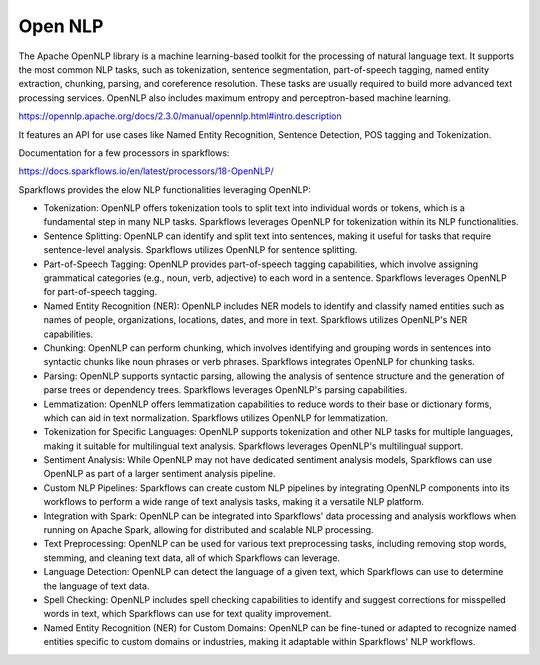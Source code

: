 Open NLP
========

The Apache OpenNLP library is a machine learning-based toolkit for the processing of natural language text. It supports the most common NLP tasks, such as tokenization, sentence segmentation, part-of-speech tagging, named entity extraction, chunking, parsing, and coreference resolution. These tasks are usually required to build more advanced text processing services. OpenNLP also includes maximum entropy and perceptron-based machine learning.

https://opennlp.apache.org/docs/2.3.0/manual/opennlp.html#intro.description


It features an API for use cases like Named Entity Recognition, Sentence Detection, POS tagging and Tokenization.


Documentation for a few processors in sparkflows:

https://docs.sparkflows.io/en/latest/processors/18-OpenNLP/

Sparkflows provides the elow NLP functionalities leveraging OpenNLP:

* Tokenization: OpenNLP offers tokenization tools to split text into individual words or tokens, which is a fundamental step in many NLP tasks. Sparkflows leverages OpenNLP for tokenization within its NLP functionalities.

* Sentence Splitting: OpenNLP can identify and split text into sentences, making it useful for tasks that require sentence-level analysis. Sparkflows utilizes OpenNLP for sentence splitting.

* Part-of-Speech Tagging: OpenNLP provides part-of-speech tagging capabilities, which involve assigning grammatical categories (e.g., noun, verb, adjective) to each word in a sentence. Sparkflows leverages OpenNLP for part-of-speech tagging.

* Named Entity Recognition (NER): OpenNLP includes NER models to identify and classify named entities such as names of people, organizations, locations, dates, and more in text. Sparkflows utilizes OpenNLP's NER capabilities.

* Chunking: OpenNLP can perform chunking, which involves identifying and grouping words in sentences into syntactic chunks like noun phrases or verb phrases. Sparkflows integrates OpenNLP for chunking tasks.

* Parsing: OpenNLP supports syntactic parsing, allowing the analysis of sentence structure and the generation of parse trees or dependency trees. Sparkflows leverages OpenNLP's parsing capabilities.

* Lemmatization: OpenNLP offers lemmatization capabilities to reduce words to their base or dictionary forms, which can aid in text normalization. Sparkflows utilizes OpenNLP for lemmatization.

* Tokenization for Specific Languages: OpenNLP supports tokenization and other NLP tasks for multiple languages, making it suitable for multilingual text analysis. Sparkflows leverages OpenNLP's multilingual support.

* Sentiment Analysis: While OpenNLP may not have dedicated sentiment analysis models, Sparkflows can use OpenNLP as part of a larger sentiment analysis pipeline.

* Custom NLP Pipelines: Sparkflows can create custom NLP pipelines by integrating OpenNLP components into its workflows to perform a wide range of text analysis tasks, making it a versatile NLP platform.

* Integration with Spark: OpenNLP can be integrated into Sparkflows' data processing and analysis workflows when running on Apache Spark, allowing for distributed and scalable NLP processing.

* Text Preprocessing: OpenNLP can be used for various text preprocessing tasks, including removing stop words, stemming, and cleaning text data, all of which Sparkflows can leverage.

* Language Detection: OpenNLP can detect the language of a given text, which Sparkflows can use to determine the language of text data.

* Spell Checking: OpenNLP includes spell checking capabilities to identify and suggest corrections for misspelled words in text, which Sparkflows can use for text quality improvement.

* Named Entity Recognition (NER) for Custom Domains: OpenNLP can be fine-tuned or adapted to recognize named entities specific to custom domains or industries, making it adaptable within Sparkflows' NLP workflows.

